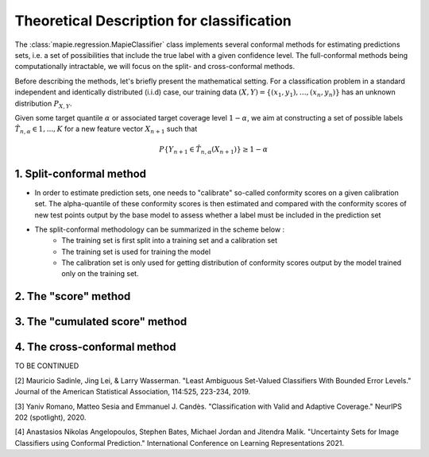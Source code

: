 .. title:: Theoretical Description for classification : contents

.. _theoretical_description_classification:

==========================================
Theoretical Description for classification
==========================================

The :class:`mapie.regression.MapieClassifier` class implements several conformal methods
for estimating predictions sets, i.e. a set of possibilities that include the true label
with a given confidence level.
The full-conformal methods being computationally intractable, we will focus on the split-
and cross-conformal methods. 

Before describing the methods, let's briefly present the mathematical setting.
For a classification problem in a standard independent and identically distributed
(i.i.d) case, our training data :math:`(X, Y) = \{(x_1, y_1), \ldots, (x_n, y_n)\}`
has an unknown distribution :math:`P_{X, Y}`. 

Given some target quantile :math:`\alpha` or associated target coverage level :math:`1-\alpha`,
we aim at constructing a set of possible labels :math:`\hat{T}_{n, \alpha} \in {1, ..., K}`
for a new feature vector :math:`X_{n+1}` such that 

.. math:: 
    P \{Y_{n+1} \in \hat{T}_{n, \alpha}(X_{n+1}) \} \geq 1 - \alpha


1. Split-conformal method
-------------------------

- In order to estimate prediction sets, one needs to "calibrate" so-called conformity scores
  on a given calibration set. The alpha-quantile of these conformity scores is then estimated
  and compared with the conformity scores of new test points output by the base model to assess
  whether a label must be included in the prediction set

- The split-conformal methodology can be summarized in the scheme below : 
    - The training set is first split into a training set and a calibration set
    - The training set is used for training the model
    - The calibration set is only used for getting distribution of conformity scores output by
      the model trained only on the training set. 


2. The "score" method
---------------------

3. The "cumulated score" method
-------------------------------

4. The cross-conformal method
-----------------------------



TO BE CONTINUED

[2] Mauricio Sadinle, Jing Lei, & Larry Wasserman.
"Least Ambiguous Set-Valued Classifiers With Bounded Error Levels."
Journal of the American Statistical Association, 114:525, 223-234, 2019.

[3] Yaniv Romano, Matteo Sesia and Emmanuel J. Candès.
"Classification with Valid and Adaptive Coverage."
NeurIPS 202 (spotlight), 2020.

[4] Anastasios Nikolas Angelopoulos, Stephen Bates, Michael Jordan and Jitendra Malik.
"Uncertainty Sets for Image Classifiers using Conformal Prediction."
International Conference on Learning Representations 2021.